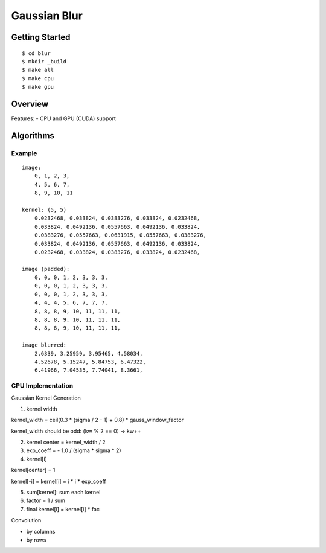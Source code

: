 ##############################################################################
Gaussian Blur
##############################################################################

==============================================================================
Getting Started
==============================================================================

::

    $ cd blur
    $ mkdir _build
    $ make all
    $ make cpu
    $ make gpu

==============================================================================
Overview
==============================================================================

Features:
- CPU and GPU (CUDA) support

==============================================================================
Algorithms
==============================================================================

------------------------------------------------------------------------------
Example
------------------------------------------------------------------------------

::

    image:
        0, 1, 2, 3,
        4, 5, 6, 7,
        8, 9, 10, 11

    kernel: (5, 5)
        0.0232468, 0.033824, 0.0383276, 0.033824, 0.0232468, 
        0.033824, 0.0492136, 0.0557663, 0.0492136, 0.033824,
        0.0383276, 0.0557663, 0.0631915, 0.0557663, 0.0383276,
        0.033824, 0.0492136, 0.0557663, 0.0492136, 0.033824,
        0.0232468, 0.033824, 0.0383276, 0.033824, 0.0232468, 

    image (padded):
        0, 0, 0, 1, 2, 3, 3, 3, 
        0, 0, 0, 1, 2, 3, 3, 3,
        0, 0, 0, 1, 2, 3, 3, 3,
        4, 4, 4, 5, 6, 7, 7, 7,
        8, 8, 8, 9, 10, 11, 11, 11,
        8, 8, 8, 9, 10, 11, 11, 11,
        8, 8, 8, 9, 10, 11, 11, 11,

    image blurred:
        2.6339, 3.25959, 3.95465, 4.58034,
        4.52678, 5.15247, 5.84753, 6.47322,
        6.41966, 7.04535, 7.74041, 8.3661,

------------------------------------------------------------------------------
CPU Implementation
------------------------------------------------------------------------------

Gaussian Kernel Generation

1. kernel width

kernel_width = ceil(0.3 * (sigma / 2 - 1) + 0.8) * gauss_window_factor

kernel_width should be odd: (kw % 2 == 0) -> kw++


2. kernel center = kernel_width / 2

3. exp_coeff = - 1.0 / (sigma * sigma * 2)

4. kernel[i]

kernel[center] = 1

kernel[-i] = kernel[i] = i * i * exp_coeff

5. sum[kernel]: sum each kernel

6. factor = 1 / sum

7. final kernel[i] = kernel[i] * fac


Convolution


- by columns



- by rows
